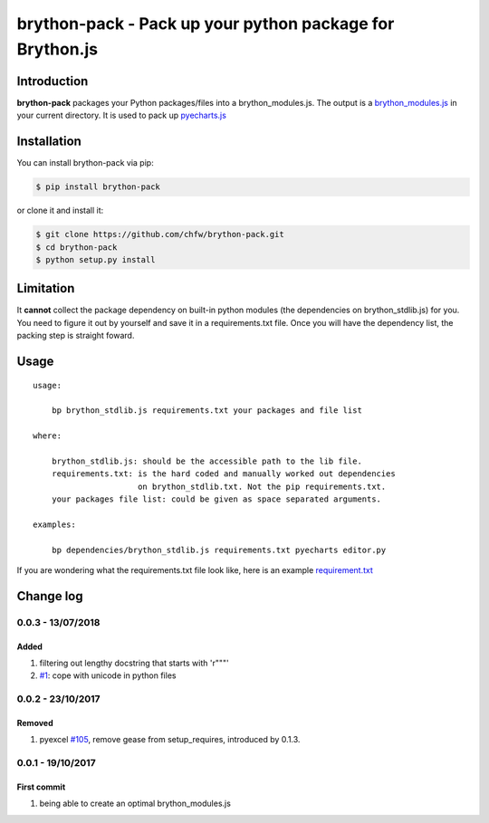 ================================================================================
brython-pack - Pack up your python package for Brython.js
================================================================================

.. image:: https://api.travis-ci.org/chfw/brython-pack.svg
   :target: http://travis-ci.org/chfw/brython-pack

.. image:: https://codecov.io/github/chfw/brython-pack/coverage.png
   :target: https://codecov.io/github/chfw/brython-pack



Introduction
================================================================================

**brython-pack** packages your Python packages/files into a brython_modules.js. The output is a `brython_modules.js`_ in your
current directory. It is used to pack up `pyecharts.js`_

.. _brython_modules.js: https://github.com/chfw/pyecharts.js/tree/master/public/js
.. _pyecharts.js: https://chfw.github.io/pyecharts.js


Installation
================================================================================


You can install brython-pack via pip:

.. code-block:: bash

    $ pip install brython-pack


or clone it and install it:

.. code-block:: bash

    $ git clone https://github.com/chfw/brython-pack.git
    $ cd brython-pack
    $ python setup.py install

Limitation
================================================================================

It **cannot** collect the package dependency on built-in python modules (the dependencies on brython_stdlib.js)
for you. You need to figure it out by yourself and save it in a requirements.txt file.
Once you will have the dependency list, the packing step is straight foward.

Usage
================================================================================

::

   usage:

       bp brython_stdlib.js requirements.txt your packages and file list

   where:

       brython_stdlib.js: should be the accessible path to the lib file.
       requirements.txt: is the hard coded and manually worked out dependencies
                         on brython_stdlib.txt. Not the pip requirements.txt.
       your packages file list: could be given as space separated arguments.

   examples:

       bp dependencies/brython_stdlib.js requirements.txt pyecharts editor.py

If you are wondering what the requirements.txt file look like, here is an example
`requirement.txt <https://github.com/chfw/pyecharts.js/blob/master/bp-requirements.txt>`_

Change log
================================================================================

0.0.3 - 13/07/2018
--------------------------------------------------------------------------------

Added
^^^^^^^^^^^^^^^^^^^^^^^^^^^^^^^^^^^^^^^^^^^^^^^^^^^^^^^^^^^^^^^^^^^^^^^^^^^^^^^^

#. filtering out lengthy docstring that starts with 'r"""'
#. `#1 <https://github.com/chfw/brython-pack/pull/1>`_: cope with unicode in
   python files

0.0.2 - 23/10/2017
--------------------------------------------------------------------------------

Removed
^^^^^^^^^^^^^^^^^^^^^^^^^^^^^^^^^^^^^^^^^^^^^^^^^^^^^^^^^^^^^^^^^^^^^^^^^^^^^^^^

#. pyexcel `#105 <https://github.com/pyexcel/pyexcel/issues/105>`_, remove gease
   from setup_requires, introduced by 0.1.3.

0.0.1 - 19/10/2017
--------------------------------------------------------------------------------

First commit
^^^^^^^^^^^^^^^^^^^^^^^^^^^^^^^^^^^^^^^^^^^^^^^^^^^^^^^^^^^^^^^^^^^^^^^^^^^^^^^^

#. being able to create an optimal brython_modules.js



